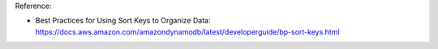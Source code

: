 Reference:

- Best Practices for Using Sort Keys to Organize Data: https://docs.aws.amazon.com/amazondynamodb/latest/developerguide/bp-sort-keys.html
